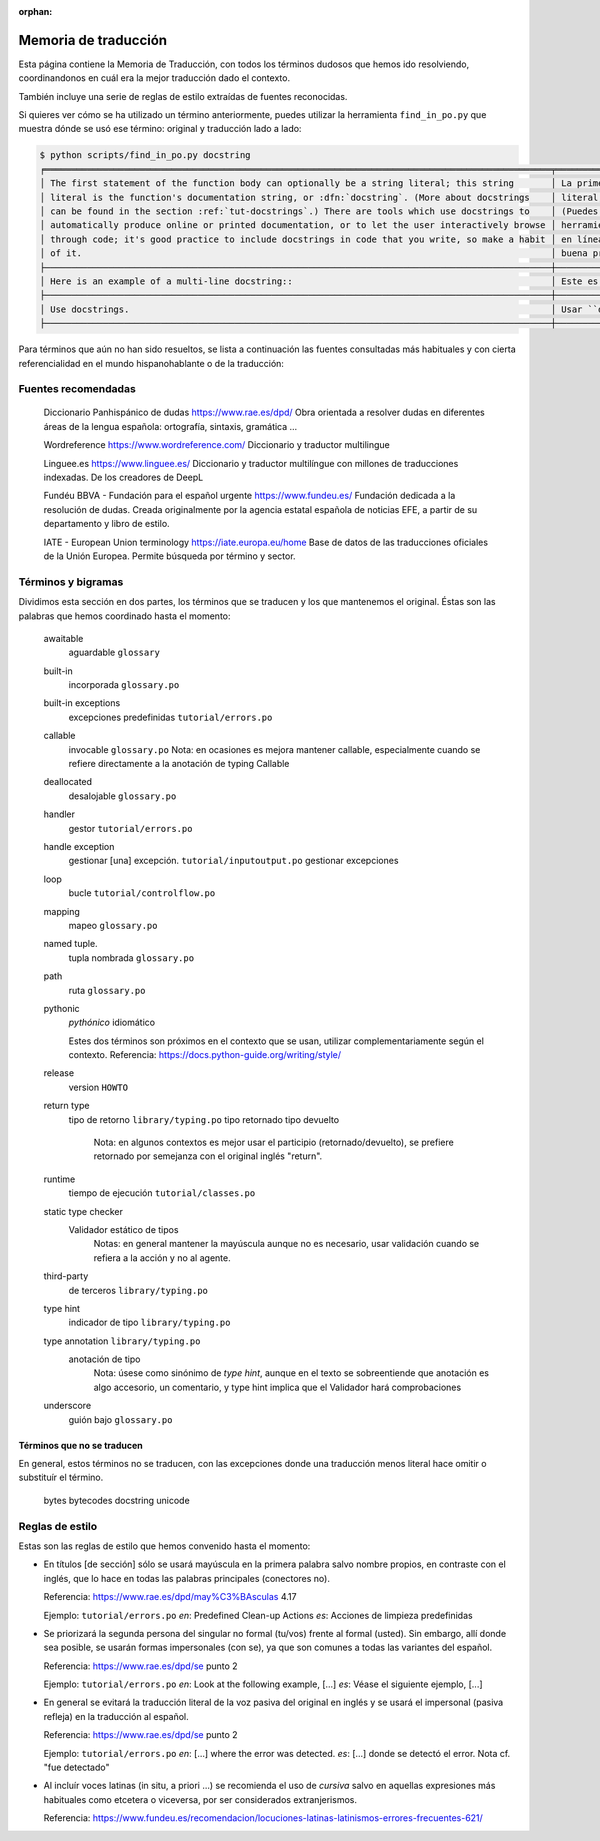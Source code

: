 :orphan:

=======================
 Memoria de traducción
=======================


Esta página contiene la Memoria de Traducción, con todos los términos dudosos que hemos ido
resolviendo, coordinandonos en cuál era la mejor traducción dado el contexto.

También incluye una serie de reglas de estilo extraídas de fuentes reconocidas.

Si quieres ver cómo se ha utilizado un término anteriormente, puedes utilizar la herramienta
``find_in_po.py`` que muestra dónde se usó ese término: original y traducción lado a lado:

.. code-block:: text

   $ python scripts/find_in_po.py docstring
   ╒════════════════════════════════════════════════════════════════════════════════════════════════╤═══════════════════════════════════════════════════════════════════════════════════════════════╕
   │ The first statement of the function body can optionally be a string literal; this string       │ La primera sentencia del cuerpo de la función puede ser opcionalmente una cadena de texto     │
   │ literal is the function's documentation string, or :dfn:`docstring`. (More about docstrings    │ literal; esta es la cadena de texto de documentación de la función, o :dfn:`docstring`.       │
   │ can be found in the section :ref:`tut-docstrings`.) There are tools which use docstrings to    │ (Puedes encontrar más acerca de docstrings en la sección :ref:`tut-docstrings`.). Existen     │
   │ automatically produce online or printed documentation, or to let the user interactively browse │ herramientas que usan las ``docstrings`` para producir documentación imprimible o disponible  │
   │ through code; it's good practice to include docstrings in code that you write, so make a habit │ en línea, o para dejar que los usuarios busquen interactivamente a través del código; es una  │
   │ of it.                                                                                         │ buena práctica incluir ``docstrings`` en el código que escribes, y hacerlo un buen hábito.    │
   ├────────────────────────────────────────────────────────────────────────────────────────────────┼───────────────────────────────────────────────────────────────────────────────────────────────┤
   │ Here is an example of a multi-line docstring::                                                 │ Este es un ejemplo de un ``docstring`` multi-línea::                                          │
   ├────────────────────────────────────────────────────────────────────────────────────────────────┼───────────────────────────────────────────────────────────────────────────────────────────────┤
   │ Use docstrings.                                                                                │ Usar ``docstrings``.                                                                          │
   ├────────────────────────────────────────────────────────────────────────────────────────────────┼───────────────────────────────────────────────────────────────────────────────────────────────┤

Para términos que aún no han sido resueltos, se lista a continuación las fuentes consultadas más
habituales y con cierta referencialidad en el mundo hispanohablante o de la traducción:

Fuentes recomendadas
====================

  Diccionario Panhispánico de dudas
  https://www.rae.es/dpd/
  Obra orientada a resolver dudas en diferentes áreas de la lengua española: ortografía, sintaxis,
  gramática ...

  Wordreference
  https://www.wordreference.com/
  Diccionario y traductor multilingue

  Linguee.es
  https://www.linguee.es/
  Diccionario y traductor multilíngue con millones de traducciones indexadas. De los creadores
  de DeepL

  Fundéu BBVA - Fundación para el español urgente
  https://www.fundeu.es/
  Fundación dedicada a la resolución de dudas. Creada originalmente por la agencia estatal
  española de noticias EFE, a partir de su departamento y libro de estilo.

  IATE - European Union terminology
  https://iate.europa.eu/home
  Base de datos de las traducciones oficiales de la Unión Europea. Permite búsqueda por término
  y sector.



Términos y bigramas
===================

Dividimos esta sección en dos partes, los términos que se traducen y los que mantenemos el original.
Éstas son las palabras que hemos coordinado hasta el momento:

     awaitable
       aguardable ``glossary``

     built-in
       incorporada ``glossary.po``

     built-in exceptions
       excepciones predefinidas ``tutorial/errors.po``

     callable
       invocable ``glossary.po``
       Nota: en ocasiones es mejora mantener callable, especialmente cuando se refiere directamente
       a la anotación de typing Callable

     deallocated
       desalojable ``glossary.po``

     handler
       gestor ``tutorial/errors.po``

     handle exception
       gestionar [una] excepción. ``tutorial/inputoutput.po``
       gestionar excepciones

     loop
       bucle ``tutorial/controlflow.po``

     mapping
       mapeo ``glossary.po``

     named tuple.
       tupla nombrada ``glossary.po``

     path
       ruta ``glossary.po``

     pythonic
       *pythónico*
       idiomático

       Estes dos términos son próximos en el contexto que se usan, utilizar complementariamente
       según el contexto. Referencia: https://docs.python-guide.org/writing/style/

     release
       version ``HOWTO``

     return type
       tipo de retorno ``library/typing.po``
       tipo retornado
       tipo devuelto
         Nota: en algunos contextos es mejor usar el participio (retornado/devuelto), se prefiere
         retornado por semejanza con el original inglés "return".

     runtime
       tiempo de ejecución  ``tutorial/classes.po``

     static type checker
       Validador estático de tipos
         Notas: en general mantener la mayúscula aunque no es necesario,
         usar validación cuando se refiera a la acción y no al agente.

     third-party
       de terceros ``library/typing.po``

     type hint
       indicador de tipo  ``library/typing.po``

     type annotation  ``library/typing.po``
       anotación de tipo
         Nota: úsese como sinónimo de *type hint*, aunque en el texto se sobreentiende que anotación
         es algo accesorio, un comentario, y type hint implica que el Validador hará comprobaciones

     underscore
       guión bajo ``glossary.po``


Términos que no se traducen
---------------------------

En general, estos términos no se traducen, con las excepciones donde una traducción menos literal
hace omitir o substituír el término.

     bytes
     bytecodes
     docstring
     unicode


Reglas de estilo
================

Estas son las reglas de estilo que hemos convenido hasta el momento:

* En títulos [de sección] sólo se usará mayúscula en la primera palabra salvo nombre propios,
  en contraste con el inglés, que lo hace en todas las palabras principales (conectores no).

  Referencia: https://www.rae.es/dpd/may%C3%BAsculas 4.17

  Ejemplo: ``tutorial/errors.po``
  `en`: Predefined Clean-up Actions
  `es`: Acciones de limpieza predefinidas

* Se priorizará la segunda persona del singular no formal (tu/vos) frente al formal (usted).
  Sin embargo, allí donde sea posible, se usarán formas impersonales (con se), ya que son comunes a
  todas las variantes del español.

  Referencia: https://www.rae.es/dpd/se punto 2

  Ejemplo: ``tutorial/errors.po``
  `en`: Look at the following example, [...]
  `es`: Véase el siguiente ejemplo, [...]

* En general se evitará la traducción literal de la voz pasiva del original en inglés y se usará
  el impersonal (pasiva refleja) en la traducción al español.

  Referencia: https://www.rae.es/dpd/se punto 2

  Ejemplo: ``tutorial/errors.po``
  `en`: [...] where the error was detected.
  `es`: [...] donde se detectó el error.
  Nota cf. "fue detectado"

* Al incluír voces latinas (in situ, a priori ...) se recomienda el uso de *cursiva* salvo en
  aquellas expresiones más habituales como etcetera o viceversa, por ser considerados
  extranjerismos.

  Referencia: https://www.fundeu.es/recomendacion/locuciones-latinas-latinismos-errores-frecuentes-621/
